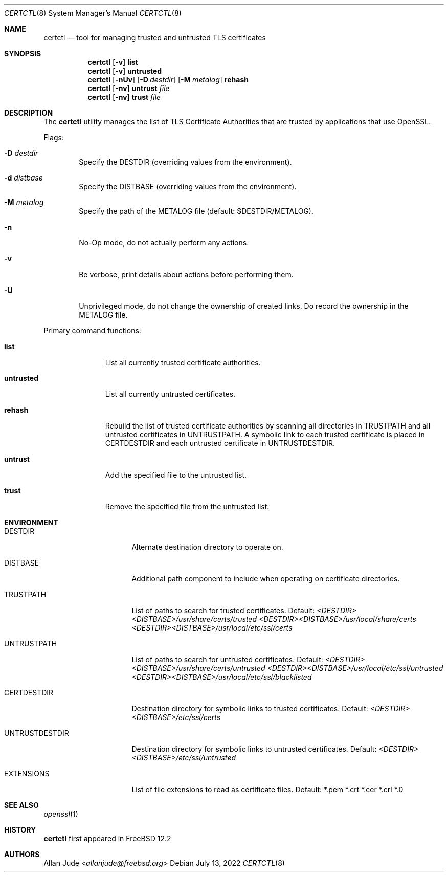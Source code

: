 .\"
.\" SPDX-License-Identifier: BSD-2-Clause
.\"
.\" Copyright 2018 Allan Jude <allanjude@freebsd.org>
.\"
.\" Redistribution and use in source and binary forms, with or without
.\" modification, are permitted providing that the following conditions
.\" are met:
.\" 1. Redistributions of source code must retain the above copyright
.\"    notice, this list of conditions and the following disclaimer.
.\" 2. Redistributions in binary form must reproduce the above copyright
.\"    notice, this list of conditions and the following disclaimer in the
.\"    documentation and/or other materials provided with the distribution.
.\"
.\" THIS SOFTWARE IS PROVIDED BY THE AUTHOR ``AS IS'' AND ANY EXPRESS OR
.\" IMPLIED WARRANTIES, INCLUDING, BUT NOT LIMITED TO, THE IMPLIED
.\" WARRANTIES OF MERCHANTABILITY AND FITNESS FOR A PARTICULAR PURPOSE
.\" ARE DISCLAIMED.  IN NO EVENT SHALL THE AUTHOR BE LIABLE FOR ANY
.\" DIRECT, INDIRECT, INCIDENTAL, SPECIAL, EXEMPLARY, OR CONSEQUENTIAL
.\" DAMAGES (INCLUDING, BUT NOT LIMITED TO, PROCUREMENT OF SUBSTITUTE GOODS
.\" OR SERVICES; LOSS OF USE, DATA, OR PROFITS; OR BUSINESS INTERRUPTION)
.\" HOWEVER CAUSED AND ON ANY THEORY OF LIABILITY, WHETHER IN CONTRACT,
.\" STRICT LIABILITY, OR TORT (INCLUDING NEGLIGENCE OR OTHERWISE) ARISING
.\" IN ANY WAY OUT OF THE USE OF THIS SOFTWARE, EVEN IF ADVISED OF THE
.\" POSSIBILITY OF SUCH DAMAGE.
.\"
.Dd July 13, 2022
.Dt CERTCTL 8
.Os
.Sh NAME
.Nm certctl
.Nd "tool for managing trusted and untrusted TLS certificates"
.Sh SYNOPSIS
.Nm
.Op Fl v
.Ic list
.Nm
.Op Fl v
.Ic untrusted
.Nm
.Op Fl nUv
.Op Fl D Ar destdir
.Op Fl M Ar metalog
.Ic rehash
.Nm
.Op Fl nv
.Ic untrust Ar file
.Nm
.Op Fl nv
.Ic trust Ar file
.Sh DESCRIPTION
The
.Nm
utility manages the list of TLS Certificate Authorities that are trusted by
applications that use OpenSSL.
.Pp
Flags:
.Bl -tag -width 4n
.It Fl D Ar destdir
Specify the DESTDIR (overriding values from the environment).
.It Fl d Ar distbase
Specify the DISTBASE (overriding values from the environment).
.It Fl M Ar metalog
Specify the path of the METALOG file (default: $DESTDIR/METALOG).
.It Fl n
No-Op mode, do not actually perform any actions.
.It Fl v
Be verbose, print details about actions before performing them.
.It Fl U
Unprivileged mode, do not change the ownership of created links.
Do record the ownership in the METALOG file.
.El
.Pp
Primary command functions:
.Bl -tag -width untrusted
.It Ic list
List all currently trusted certificate authorities.
.It Ic untrusted
List all currently untrusted certificates.
.It Ic rehash
Rebuild the list of trusted certificate authorities by scanning all directories
in
.Ev TRUSTPATH
and all untrusted certificates in
.Ev UNTRUSTPATH .
A symbolic link to each trusted certificate is placed in
.Ev CERTDESTDIR
and each untrusted certificate in
.Ev UNTRUSTDESTDIR .
.It Ic untrust
Add the specified file to the untrusted list.
.It Ic trust
Remove the specified file from the untrusted list.
.El
.Sh ENVIRONMENT
.Bl -tag -width UNTRUSTDESTDIR
.It Ev DESTDIR
Alternate destination directory to operate on.
.It Ev DISTBASE
Additional path component to include when operating on certificate directories.
.It Ev TRUSTPATH
List of paths to search for trusted certificates.
Default:
.Pa <DESTDIR><DISTBASE>/usr/share/certs/trusted
.Pa <DESTDIR><DISTBASE>/usr/local/share/certs
.Pa <DESTDIR><DISTBASE>/usr/local/etc/ssl/certs
.It Ev UNTRUSTPATH
List of paths to search for untrusted certificates.
Default:
.Pa <DESTDIR><DISTBASE>/usr/share/certs/untrusted
.Pa <DESTDIR><DISTBASE>/usr/local/etc/ssl/untrusted
.Pa <DESTDIR><DISTBASE>/usr/local/etc/ssl/blacklisted
.It Ev CERTDESTDIR
Destination directory for symbolic links to trusted certificates.
Default:
.Pa <DESTDIR><DISTBASE>/etc/ssl/certs
.It Ev UNTRUSTDESTDIR
Destination directory for symbolic links to untrusted certificates.
Default:
.Pa <DESTDIR><DISTBASE>/etc/ssl/untrusted
.It Ev EXTENSIONS
List of file extensions to read as certificate files.
Default: *.pem *.crt *.cer *.crl *.0
.El
.Sh SEE ALSO
.Xr openssl 1
.Sh HISTORY
.Nm
first appeared in
.Fx 12.2
.Sh AUTHORS
.An Allan Jude Aq Mt allanjude@freebsd.org
